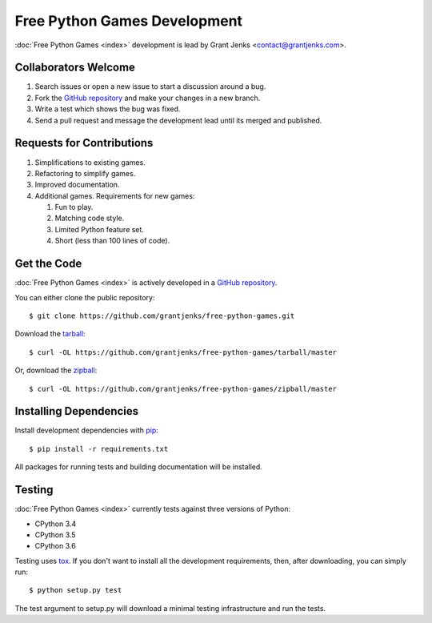 Free Python Games Development
=============================

:doc:`Free Python Games <index>` development is lead by Grant Jenks
<contact@grantjenks.com>.

Collaborators Welcome
---------------------

#. Search issues or open a new issue to start a discussion around a bug.
#. Fork the `GitHub repository`_ and make your changes in a new branch.
#. Write a test which shows the bug was fixed.
#. Send a pull request and message the development lead until its merged and
   published.

.. _`GitHub repository`: https://github.com/grantjenks/free-python-games/

Requests for Contributions
--------------------------

#. Simplifications to existing games.
#. Refactoring to simplify games.
#. Improved documentation.
#. Additional games. Requirements for new games:

   #. Fun to play.
   #. Matching code style.
   #. Limited Python feature set.
   #. Short (less than 100 lines of code).

Get the Code
------------

:doc:`Free Python Games <index>` is actively developed in a `GitHub
repository`_.

You can either clone the public repository::

    $ git clone https://github.com/grantjenks/free-python-games.git

Download the `tarball <https://github.com/grantjenks/free-python-games/tarball/master>`_::

    $ curl -OL https://github.com/grantjenks/free-python-games/tarball/master

Or, download the `zipball <https://github.com/grantjenks/free-python-games/zipball/master>`_::

    $ curl -OL https://github.com/grantjenks/free-python-games/zipball/master

Installing Dependencies
-----------------------

Install development dependencies with `pip <http://www.pip-installer.org/>`_::

    $ pip install -r requirements.txt

All packages for running tests and building documentation will be installed.

Testing
-------

:doc:`Free Python Games <index>` currently tests against three versions of
Python:

* CPython 3.4
* CPython 3.5
* CPython 3.6

Testing uses `tox <https://pypi.python.org/pypi/tox>`_. If you don't want to
install all the development requirements, then, after downloading, you can
simply run::

    $ python setup.py test

The test argument to setup.py will download a minimal testing infrastructure
and run the tests.
